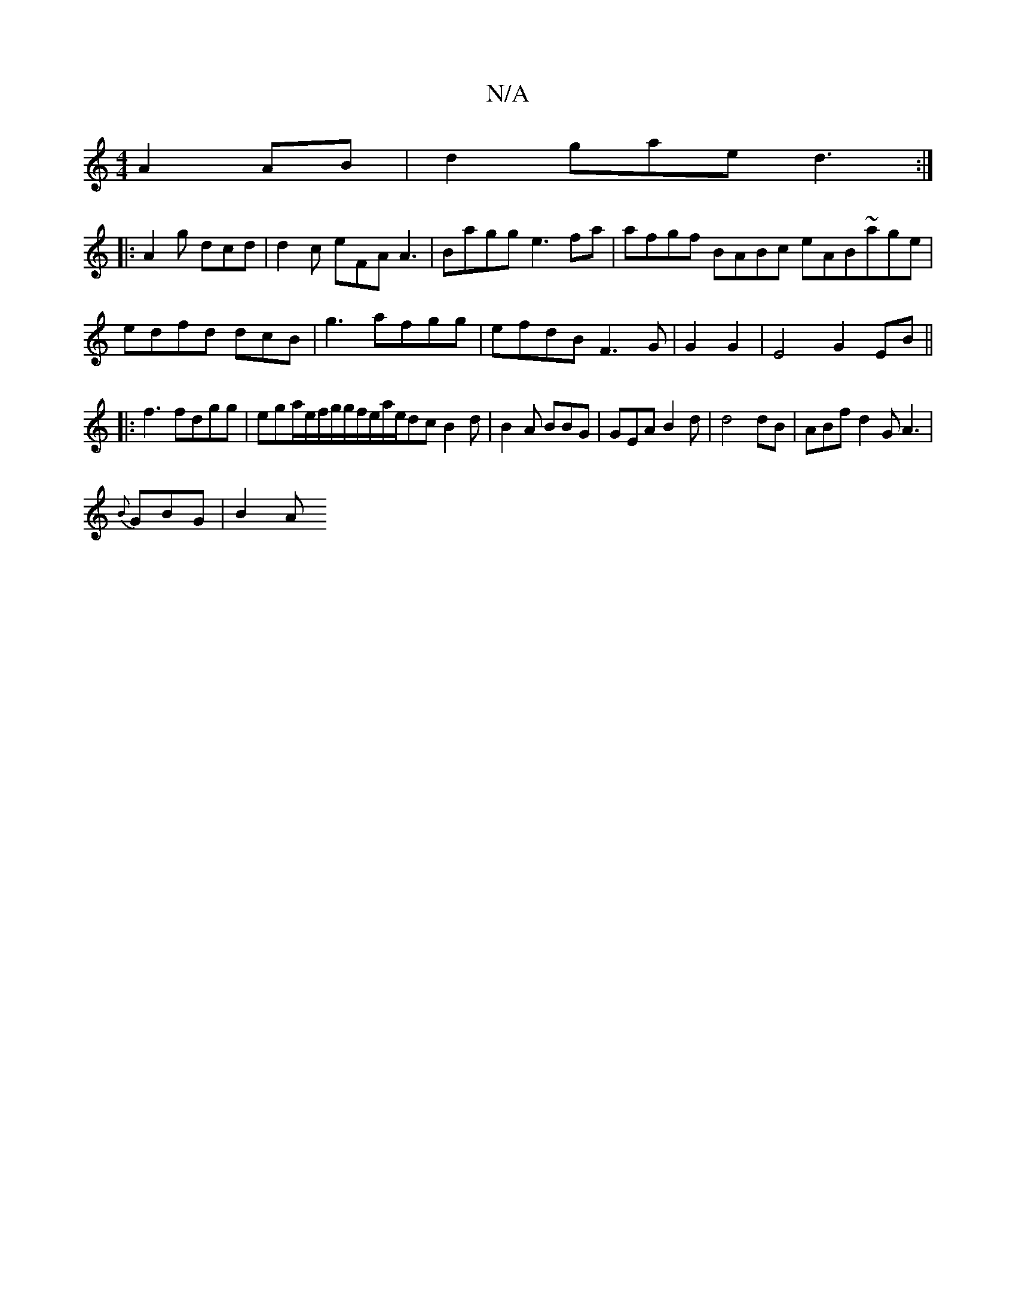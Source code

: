X:1
T:N/A
M:4/4
R:N/A
K:Cmajor
 A2 AB|d2gae d3 :|
|: A2 g dcd|d2c eFA A3 | Bagg e3fa|afgf BABc eAB~age|edfd dcB|g3 afgg|efdB F3G|G2 G2|E4 G2EB||
|:f3 fdgg|ega/e/f/g/g/f/e/a/e/dc B2d|B2A BBG|GEA B2d | d4 dB|ABf d2 G A3|
{B}GBG |B2 A